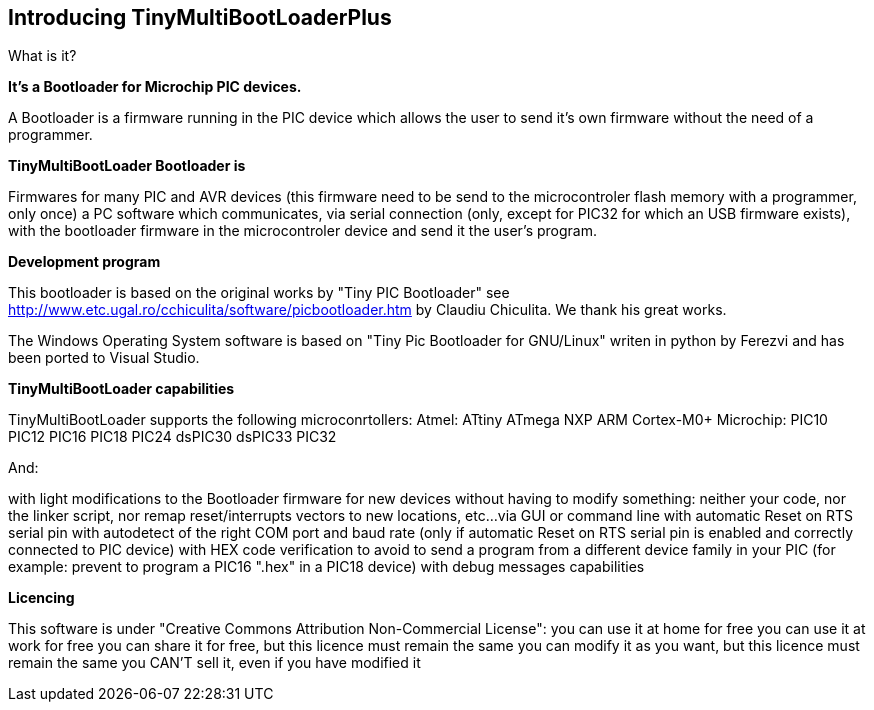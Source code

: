 == Introducing TinyMultiBootLoaderPlus

What is it?

*It's a Bootloader for Microchip PIC devices.*

A Bootloader is a firmware running in the PIC device which allows the user to send it's own firmware without the need of a programmer.

*TinyMultiBootLoader Bootloader is*

Firmwares for many PIC and AVR devices (this firmware need to be send to the microcontroler flash memory with a programmer, only once)
a PC software which communicates, via serial connection (only, except for PIC32 for which an USB firmware exists), with the bootloader firmware in the microcontroler device and send it the user's program.

*Development program*

This bootloader is based on the original works by "Tiny PIC Bootloader" see http://www.etc.ugal.ro/cchiculita/software/picbootloader.htm by Claudiu Chiculita.
We thank his great works.

The Windows Operating System  software is based on "Tiny Pic Bootloader for GNU/Linux" writen in python by Ferezvi and has been ported to Visual Studio.

*TinyMultiBootLoader capabilities*

TinyMultiBootLoader supports the following microconrtollers:
  Atmel:
  ATtiny
  ATmega
  NXP
  ARM Cortex-M0+
  Microchip:
  PIC10
  PIC12
  PIC16
  PIC18
  PIC24
  dsPIC30
  dsPIC33
  PIC32

And:

with light modifications to the Bootloader firmware for new devices
without having to modify something: neither your code, nor the linker script, nor remap reset/interrupts vectors to new locations, etc...
via GUI or command line
with automatic Reset on RTS serial pin
with autodetect of the right COM port and baud rate (only if automatic Reset on RTS serial pin is enabled and correctly connected to PIC device)
with HEX code verification to avoid to send a program from a different device family in your PIC (for example: prevent to program a PIC16 ".hex" in a PIC18 device)
with debug messages capabilities


*Licencing*

This software is under "Creative Commons Attribution Non-Commercial License":
 you can use it at home for free
 you can use it at work for free
 you can share it for free, but this licence must remain the same
 you can modify it as you want, but this licence must remain the same
 you CAN'T sell it, even if you have modified it
